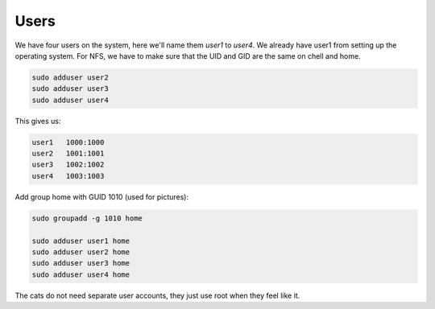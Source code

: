Users
=====

We have four users on the system, here we'll name them `user1` to `user4`. We
already have user1 from setting up the operating system.  For NFS, we have to
make sure that the UID and GID are the same on chell and home.

.. code:: bash 

        sudo adduser user2
        sudo adduser user3
        sudo adduser user4

This gives us:

.. code:: bash

	user1   1000:1000
	user2   1001:1001
	user3   1002:1002
	user4   1003:1003

Add group home with GUID 1010 (used for pictures):

.. code:: bash

	sudo groupadd -g 1010 home

	sudo adduser user1 home 
	sudo adduser user2 home 
	sudo adduser user3 home 
	sudo adduser user4 home 

The cats do not need separate user accounts, they just use root when they feel
like it. 
